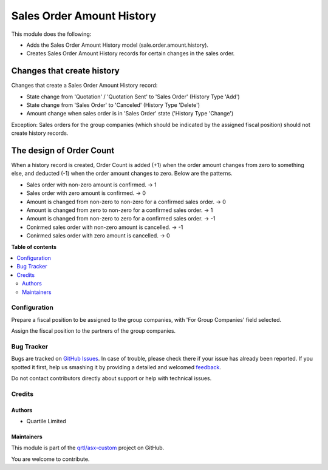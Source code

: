 ==========================
Sales Order Amount History
==========================

.. !!!!!!!!!!!!!!!!!!!!!!!!!!!!!!!!!!!!!!!!!!!!!!!!!!!!
   !! This file is generated by oca-gen-addon-readme !!
   !! changes will be overwritten.                   !!
   !!!!!!!!!!!!!!!!!!!!!!!!!!!!!!!!!!!!!!!!!!!!!!!!!!!!

.. |badge1| image:: https://img.shields.io/badge/maturity-Beta-yellow.png
    :target: https://odoo-community.org/page/development-status
    :alt: Beta
.. |badge2| image:: https://img.shields.io/badge/licence-AGPL--3-blue.png
    :target: http://www.gnu.org/licenses/agpl-3.0-standalone.html
    :alt: License: AGPL-3
.. |badge3| image:: https://img.shields.io/badge/github-qrtl%2Fasx--custom-lightgray.png?logo=github
    :target: https://github.com/qrtl/asx-custom/tree/12.0/sale_order_amount_history
    :alt: qrtl/asx-custom

|badge1| |badge2| |badge3| 

This module does the following:

* Adds the Sales Order Amount History model (sale.order.amount.history).
* Creates Sales Order Amount History records for certain changes in the sales order.

Changes that create history
---------------------------

Changes that create a Sales Order Amount History record:

* State change from 'Quotation' / 'Quotation Sent' to 'Sales Order' (History Type 'Add')
* State change from 'Sales Order' to 'Canceled' (History Type 'Delete')
* Amount change when sales order is in 'Sales Order' state ('History Type 'Change')

Exception: Sales orders for the group companies (which should be indicated by the
assigned fiscal position) should not create history records.

The design of Order Count
-------------------------

When a history record is created, Order Count is added (+1) when the order amount
changes from zero to something else, and deducted (-1) when the order amount changes
to zero.  Below are the patterns.

* Sales order with non-zero amount is confirmed.  -> 1
* Sales order with zero amount is confirmed.  -> 0
* Amount is changed from non-zero to non-zero for a confirmed sales order.  -> 0
* Amount is changed from zero to non-zero for a confirmed sales order.  -> 1
* Amount is changed from non-zero to zero for a confirmed sales order.  -> -1
* Conirmed sales order with non-zero amount is cancelled.  -> -1
* Conirmed sales order with zero amount is cancelled.  -> 0

**Table of contents**

.. contents::
   :local:

Configuration
=============

Prepare a fiscal position to be assigned to the group companies, with
'For Group Companies' field selected.

Assign the fiscal position to the partners of the group companies.

Bug Tracker
===========

Bugs are tracked on `GitHub Issues <https://github.com/qrtl/asx-custom/issues>`_.
In case of trouble, please check there if your issue has already been reported.
If you spotted it first, help us smashing it by providing a detailed and welcomed
`feedback <https://github.com/qrtl/asx-custom/issues/new?body=module:%20sale_order_amount_history%0Aversion:%2012.0%0A%0A**Steps%20to%20reproduce**%0A-%20...%0A%0A**Current%20behavior**%0A%0A**Expected%20behavior**>`_.

Do not contact contributors directly about support or help with technical issues.

Credits
=======

Authors
~~~~~~~

* Quartile Limited

Maintainers
~~~~~~~~~~~

This module is part of the `qrtl/asx-custom <https://github.com/qrtl/asx-custom/tree/12.0/sale_order_amount_history>`_ project on GitHub.

You are welcome to contribute.
